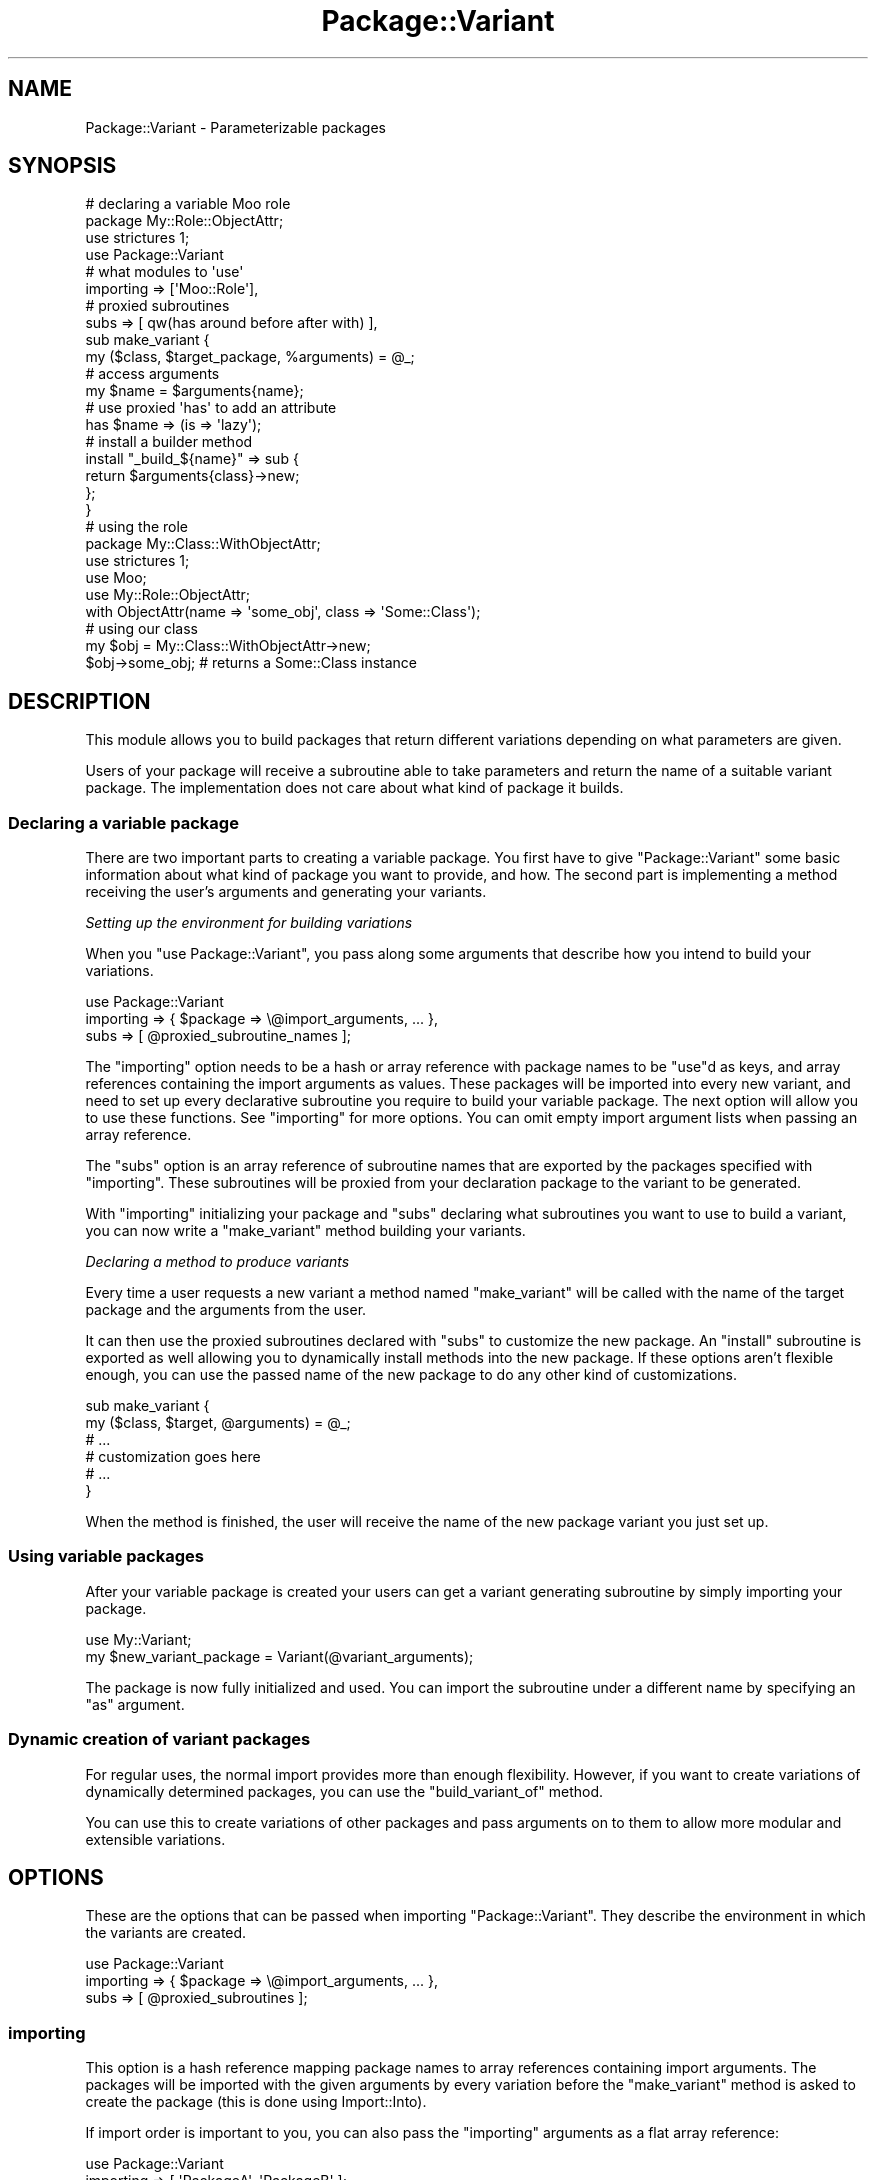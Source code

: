.\" Automatically generated by Pod::Man 2.28 (Pod::Simple 3.28)
.\"
.\" Standard preamble:
.\" ========================================================================
.de Sp \" Vertical space (when we can't use .PP)
.if t .sp .5v
.if n .sp
..
.de Vb \" Begin verbatim text
.ft CW
.nf
.ne \\$1
..
.de Ve \" End verbatim text
.ft R
.fi
..
.\" Set up some character translations and predefined strings.  \*(-- will
.\" give an unbreakable dash, \*(PI will give pi, \*(L" will give a left
.\" double quote, and \*(R" will give a right double quote.  \*(C+ will
.\" give a nicer C++.  Capital omega is used to do unbreakable dashes and
.\" therefore won't be available.  \*(C` and \*(C' expand to `' in nroff,
.\" nothing in troff, for use with C<>.
.tr \(*W-
.ds C+ C\v'-.1v'\h'-1p'\s-2+\h'-1p'+\s0\v'.1v'\h'-1p'
.ie n \{\
.    ds -- \(*W-
.    ds PI pi
.    if (\n(.H=4u)&(1m=24u) .ds -- \(*W\h'-12u'\(*W\h'-12u'-\" diablo 10 pitch
.    if (\n(.H=4u)&(1m=20u) .ds -- \(*W\h'-12u'\(*W\h'-8u'-\"  diablo 12 pitch
.    ds L" ""
.    ds R" ""
.    ds C` ""
.    ds C' ""
'br\}
.el\{\
.    ds -- \|\(em\|
.    ds PI \(*p
.    ds L" ``
.    ds R" ''
.    ds C`
.    ds C'
'br\}
.\"
.\" Escape single quotes in literal strings from groff's Unicode transform.
.ie \n(.g .ds Aq \(aq
.el       .ds Aq '
.\"
.\" If the F register is turned on, we'll generate index entries on stderr for
.\" titles (.TH), headers (.SH), subsections (.SS), items (.Ip), and index
.\" entries marked with X<> in POD.  Of course, you'll have to process the
.\" output yourself in some meaningful fashion.
.\"
.\" Avoid warning from groff about undefined register 'F'.
.de IX
..
.nr rF 0
.if \n(.g .if rF .nr rF 1
.if (\n(rF:(\n(.g==0)) \{
.    if \nF \{
.        de IX
.        tm Index:\\$1\t\\n%\t"\\$2"
..
.        if !\nF==2 \{
.            nr % 0
.            nr F 2
.        \}
.    \}
.\}
.rr rF
.\"
.\" Accent mark definitions (@(#)ms.acc 1.5 88/02/08 SMI; from UCB 4.2).
.\" Fear.  Run.  Save yourself.  No user-serviceable parts.
.    \" fudge factors for nroff and troff
.if n \{\
.    ds #H 0
.    ds #V .8m
.    ds #F .3m
.    ds #[ \f1
.    ds #] \fP
.\}
.if t \{\
.    ds #H ((1u-(\\\\n(.fu%2u))*.13m)
.    ds #V .6m
.    ds #F 0
.    ds #[ \&
.    ds #] \&
.\}
.    \" simple accents for nroff and troff
.if n \{\
.    ds ' \&
.    ds ` \&
.    ds ^ \&
.    ds , \&
.    ds ~ ~
.    ds /
.\}
.if t \{\
.    ds ' \\k:\h'-(\\n(.wu*8/10-\*(#H)'\'\h"|\\n:u"
.    ds ` \\k:\h'-(\\n(.wu*8/10-\*(#H)'\`\h'|\\n:u'
.    ds ^ \\k:\h'-(\\n(.wu*10/11-\*(#H)'^\h'|\\n:u'
.    ds , \\k:\h'-(\\n(.wu*8/10)',\h'|\\n:u'
.    ds ~ \\k:\h'-(\\n(.wu-\*(#H-.1m)'~\h'|\\n:u'
.    ds / \\k:\h'-(\\n(.wu*8/10-\*(#H)'\z\(sl\h'|\\n:u'
.\}
.    \" troff and (daisy-wheel) nroff accents
.ds : \\k:\h'-(\\n(.wu*8/10-\*(#H+.1m+\*(#F)'\v'-\*(#V'\z.\h'.2m+\*(#F'.\h'|\\n:u'\v'\*(#V'
.ds 8 \h'\*(#H'\(*b\h'-\*(#H'
.ds o \\k:\h'-(\\n(.wu+\w'\(de'u-\*(#H)/2u'\v'-.3n'\*(#[\z\(de\v'.3n'\h'|\\n:u'\*(#]
.ds d- \h'\*(#H'\(pd\h'-\w'~'u'\v'-.25m'\f2\(hy\fP\v'.25m'\h'-\*(#H'
.ds D- D\\k:\h'-\w'D'u'\v'-.11m'\z\(hy\v'.11m'\h'|\\n:u'
.ds th \*(#[\v'.3m'\s+1I\s-1\v'-.3m'\h'-(\w'I'u*2/3)'\s-1o\s+1\*(#]
.ds Th \*(#[\s+2I\s-2\h'-\w'I'u*3/5'\v'-.3m'o\v'.3m'\*(#]
.ds ae a\h'-(\w'a'u*4/10)'e
.ds Ae A\h'-(\w'A'u*4/10)'E
.    \" corrections for vroff
.if v .ds ~ \\k:\h'-(\\n(.wu*9/10-\*(#H)'\s-2\u~\d\s+2\h'|\\n:u'
.if v .ds ^ \\k:\h'-(\\n(.wu*10/11-\*(#H)'\v'-.4m'^\v'.4m'\h'|\\n:u'
.    \" for low resolution devices (crt and lpr)
.if \n(.H>23 .if \n(.V>19 \
\{\
.    ds : e
.    ds 8 ss
.    ds o a
.    ds d- d\h'-1'\(ga
.    ds D- D\h'-1'\(hy
.    ds th \o'bp'
.    ds Th \o'LP'
.    ds ae ae
.    ds Ae AE
.\}
.rm #[ #] #H #V #F C
.\" ========================================================================
.\"
.IX Title "Package::Variant 3"
.TH Package::Variant 3 "2013-12-10" "perl v5.18.2" "User Contributed Perl Documentation"
.\" For nroff, turn off justification.  Always turn off hyphenation; it makes
.\" way too many mistakes in technical documents.
.if n .ad l
.nh
.SH "NAME"
Package::Variant \- Parameterizable packages
.SH "SYNOPSIS"
.IX Header "SYNOPSIS"
.Vb 8
\&  # declaring a variable Moo role
\&  package My::Role::ObjectAttr;
\&  use strictures 1;
\&  use Package::Variant
\&    # what modules to \*(Aquse\*(Aq
\&    importing => [\*(AqMoo::Role\*(Aq],
\&    # proxied subroutines
\&    subs => [ qw(has around before after with) ],
\&
\&  sub make_variant {
\&    my ($class, $target_package, %arguments) = @_;
\&    # access arguments
\&    my $name = $arguments{name};
\&    # use proxied \*(Aqhas\*(Aq to add an attribute
\&    has $name => (is => \*(Aqlazy\*(Aq);
\&    # install a builder method
\&    install "_build_${name}" => sub {
\&      return $arguments{class}\->new;
\&    };
\&  }
\&
\&  # using the role
\&  package My::Class::WithObjectAttr;
\&  use strictures 1;
\&  use Moo;
\&  use My::Role::ObjectAttr;
\&
\&  with ObjectAttr(name => \*(Aqsome_obj\*(Aq, class => \*(AqSome::Class\*(Aq);
\&
\&  # using our class
\&  my $obj = My::Class::WithObjectAttr\->new;
\&  $obj\->some_obj; # returns a Some::Class instance
.Ve
.SH "DESCRIPTION"
.IX Header "DESCRIPTION"
This module allows you to build packages that return different variations
depending on what parameters are given.
.PP
Users of your package will receive a subroutine able to take parameters
and return the name of a suitable variant package. The implementation does
not care about what kind of package it builds.
.SS "Declaring a variable package"
.IX Subsection "Declaring a variable package"
There are two important parts to creating a variable package. You first
have to give \f(CW\*(C`Package::Variant\*(C'\fR some basic information about what kind of
package you want to provide, and how. The second part is implementing a
method receiving the user's arguments and generating your variants.
.PP
\fISetting up the environment for building variations\fR
.IX Subsection "Setting up the environment for building variations"
.PP
When you \f(CW\*(C`use Package::Variant\*(C'\fR, you pass along some arguments that
describe how you intend to build your variations.
.PP
.Vb 3
\&  use Package::Variant
\&    importing => { $package => \e@import_arguments, ... },
\&    subs      => [ @proxied_subroutine_names ];
.Ve
.PP
The \*(L"importing\*(R" option needs to be a hash or array reference with
package names to be \f(CW\*(C`use\*(C'\fRd as keys, and array references containing the
import arguments as values. These packages will be imported into every new
variant, and need to set up every declarative subroutine you require to
build your variable package. The next option will allow you to use these
functions. See \*(L"importing\*(R" for more options. You can omit empty import
argument lists when passing an array reference.
.PP
The \*(L"subs\*(R" option is an array reference of subroutine names that are
exported by the packages specified with \*(L"importing\*(R". These subroutines
will be proxied from your declaration package to the variant to be
generated.
.PP
With \*(L"importing\*(R" initializing your package and \*(L"subs\*(R" declaring what
subroutines you want to use to build a variant, you can now write a
\&\*(L"make_variant\*(R" method building your variants.
.PP
\fIDeclaring a method to produce variants\fR
.IX Subsection "Declaring a method to produce variants"
.PP
Every time a user requests a new variant a method named \*(L"make_variant\*(R"
will be called with the name of the target package and the arguments from
the user.
.PP
It can then use the proxied subroutines declared with \*(L"subs\*(R" to
customize the new package. An \*(L"install\*(R" subroutine is exported as well
allowing you to dynamically install methods into the new package. If these
options aren't flexible enough, you can use the passed name of the new
package to do any other kind of customizations.
.PP
.Vb 6
\&  sub make_variant {
\&    my ($class, $target, @arguments) = @_;
\&    # ...
\&    # customization goes here
\&    # ...
\&  }
.Ve
.PP
When the method is finished, the user will receive the name of the new
package variant you just set up.
.SS "Using variable packages"
.IX Subsection "Using variable packages"
After your variable package is created
your users can get a variant generating subroutine by simply importing
your package.
.PP
.Vb 2
\&  use My::Variant;
\&  my $new_variant_package = Variant(@variant_arguments);
.Ve
.PP
The package is now fully initialized and used. You can import the
subroutine under a different name by specifying an \f(CW\*(C`as\*(C'\fR argument.
.SS "Dynamic creation of variant packages"
.IX Subsection "Dynamic creation of variant packages"
For regular uses, the normal import provides
more than enough flexibility. However, if you want to create variations of
dynamically determined packages, you can use the \*(L"build_variant_of\*(R"
method.
.PP
You can use this to create variations of other packages and pass arguments
on to them to allow more modular and extensible variations.
.SH "OPTIONS"
.IX Header "OPTIONS"
These are the options that can be passed when importing
\&\f(CW\*(C`Package::Variant\*(C'\fR. They describe the environment in which the variants
are created.
.PP
.Vb 3
\&  use Package::Variant
\&    importing => { $package => \e@import_arguments, ... },
\&    subs      => [ @proxied_subroutines ];
.Ve
.SS "importing"
.IX Subsection "importing"
This option is a hash reference mapping package names to array references
containing import arguments. The packages will be imported with the given
arguments by every variation before the \*(L"make_variant\*(R" method is asked
to create the package (this is done using Import::Into).
.PP
If import order is important to you, you can also pass the \f(CW\*(C`importing\*(C'\fR
arguments as a flat array reference:
.PP
.Vb 2
\&  use Package::Variant
\&    importing => [ \*(AqPackageA\*(Aq, \*(AqPackageB\*(Aq ];
\&
\&  # same as
\&  use Package::Variant
\&    importing => [ \*(AqPackageA\*(Aq => [], \*(AqPackageB\*(Aq => [] ];
\&
\&  # or
\&  use Package::Variant
\&    importing => { \*(AqPackageA\*(Aq => [], \*(AqPackageB\*(Aq => [] };
.Ve
.PP
The import method will be called even if the list of import arguments is
empty or not specified,
.PP
If you just want to import a single package's default exports, you can
also pass a string instead:
.PP
.Vb 1
\&  use Package::Variant importing => \*(AqPackage\*(Aq;
.Ve
.SS "subs"
.IX Subsection "subs"
An array reference of strings listing the names of subroutines that should
be proxied. These subroutines are expected to be installed into the new
variant package by the modules imported with \*(L"importing\*(R". Subroutines
with the same name will be available in your declaration package, and will
proxy through to the newly created package when used within
\&\*(L"make_variant\*(R".
.SH "VARIABLE PACKAGE METHODS"
.IX Header "VARIABLE PACKAGE METHODS"
These are methods on the variable package you declare when you import
\&\f(CW\*(C`Package::Variant\*(C'\fR.
.SS "make_variant"
.IX Subsection "make_variant"
.Vb 1
\&  Some::Variant::Package\->make_variant( $target, @arguments );
.Ve
.PP
\&\fBYou need to provide this method.\fR This method will be called for every
new variant of your package. This method should use the subroutines
declared in \*(L"subs\*(R" to customize the new variant package.
.PP
This is a class method receiving the \f(CW$target\fR package and the
\&\f(CW@arguments\fR defining the requested variant.
.SS "import"
.IX Subsection "import"
.Vb 2
\&  use Some::Variant::Package;
\&  my $variant_package = Package( @arguments );
.Ve
.PP
This method is provided for you. It will allow a user to \f(CW\*(C`use\*(C'\fR your
package and receive a subroutine taking \f(CW@arguments\fR defining the variant
and returning the name of the newly created variant package.
.PP
The following options can be specified when importing:
.IP "\(bu" 4
\&\fBas\fR
.Sp
.Vb 2
\&  use Some::Variant::Package as => \*(AqFoo\*(Aq;
\&  my $variant_package = Foo(@arguments);
.Ve
.Sp
Exports the generator subroutine under a different name than the default.
.SS "build_variant"
.IX Subsection "build_variant"
.Vb 2
\&  use Some::Variant::Package ();
\&  my $variant_package = Some::Variant::Package\->build_variant( @arguments );
.Ve
.PP
This method is provided for you.  It will generate a variant package
and return its name, just like the generator sub provided by
\&\*(L"import\*(R".  This allows you to avoid importing anything into the
consuming package.
.ie n .SH """Package::Variant"" METHODS"
.el .SH "\f(CWPackage::Variant\fP METHODS"
.IX Header "Package::Variant METHODS"
These methods are available on \f(CW\*(C`Package::Variant\*(C'\fR itself.
.SS "build_variant_of"
.IX Subsection "build_variant_of"
.Vb 2
\&  my $variant_package = Package::Variant
\&    \->build_variant_of($variable_package, @arguments);
.Ve
.PP
This is the dynamic method of creating new variants. It takes the
\&\f(CW$variable_package\fR, which is a pre-declared variable package, and a set
of \f(CW@arguments\fR passed to the package to generate a new
\&\f(CW$variant_package\fR, which will be returned.
.SS "import"
.IX Subsection "import"
.Vb 1
\&  use Package::Variant @options;
.Ve
.PP
Sets up the environment in which you declare the variants of your
packages. See \*(L"\s-1OPTIONS\*(R"\s0 for details on the available options and
\&\*(L"\s-1EXPORTS\*(R"\s0 for a list of exported subroutines.
.SH "EXPORTS"
.IX Header "EXPORTS"
Additionally to the proxies for subroutines provided in \*(L"subs\*(R", the
following exports will be available in your variable package:
.SS "install"
.IX Subsection "install"
.Vb 1
\&  install($method_name, $code_reference);
.Ve
.PP
Installs a method with the given \f(CW$method_name\fR into the newly created
variant package. The \f(CW$code_reference\fR will be used as the body for the
method, and if Sub::Name is available the coderef will be named. If you
want to name it something else, then use:
.PP
.Vb 1
\&  install($method_name, $name_to_use, $code_reference);
.Ve
.SH "AUTHOR"
.IX Header "AUTHOR"
mst \- Matt S. Trout (cpan:MSTROUT) <mst@shadowcat.co.uk>
.SH "CONTRIBUTORS"
.IX Header "CONTRIBUTORS"
phaylon \- Robert Sedlacek (cpan:PHAYLON) <r.sedlacek@shadowcat.co.uk>
.SH "COPYRIGHT"
.IX Header "COPYRIGHT"
Copyright (c) 2010\-2012 the \f(CW\*(C`Package::Variant\*(C'\fR \*(L"\s-1AUTHOR\*(R"\s0 and
\&\*(L"\s-1CONTRIBUTORS\*(R"\s0 as listed above.
.SH "LICENSE"
.IX Header "LICENSE"
This library is free software and may be distributed under the same
terms as perl itself.
